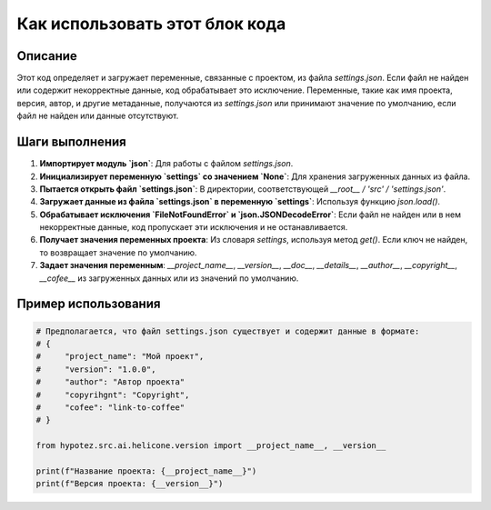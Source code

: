 Как использовать этот блок кода
=========================================================================================

Описание
-------------------------
Этот код определяет и загружает переменные, связанные с проектом, из файла `settings.json`.  Если файл не найден или содержит некорректные данные, код обрабатывает это исключение.  Переменные, такие как имя проекта, версия, автор, и другие метаданные, получаются из `settings.json` или принимают значение по умолчанию, если файл не найден или данные отсутствуют.

Шаги выполнения
-------------------------
1. **Импортирует модуль `json`**:  Для работы с файлом `settings.json`.
2. **Инициализирует переменную `settings` со значением `None`**:  Для хранения загруженных данных из файла.
3. **Пытается открыть файл `settings.json`**:  В директории, соответствующей `__root__ / 'src' / 'settings.json'`.
4. **Загружает данные из файла `settings.json` в переменную `settings`**: Используя функцию `json.load()`.
5. **Обрабатывает исключения `FileNotFoundError` и `json.JSONDecodeError`**: Если файл не найден или в нем некорректные данные, код пропускает эти исключения и не останавливается.
6. **Получает значения переменных проекта**: Из словаря `settings`, используя метод `get()`.  Если ключ не найден, то возвращает значение по умолчанию.
7. **Задает значения переменным**: `__project_name__`, `__version__`, `__doc__`, `__details__`, `__author__`, `__copyright__`, `__cofee__` из загруженных данных или из значений по умолчанию.

Пример использования
-------------------------
.. code-block:: python

    # Предполагается, что файл settings.json существует и содержит данные в формате:
    # {
    #     "project_name": "Мой проект",
    #     "version": "1.0.0",
    #     "author": "Автор проекта"
    #     "copyrihgnt": "Copyright",
    #     "cofee": "link-to-coffee"
    # }
    
    from hypotez.src.ai.helicone.version import __project_name__, __version__

    print(f"Название проекта: {__project_name__}")
    print(f"Версия проекта: {__version__}")